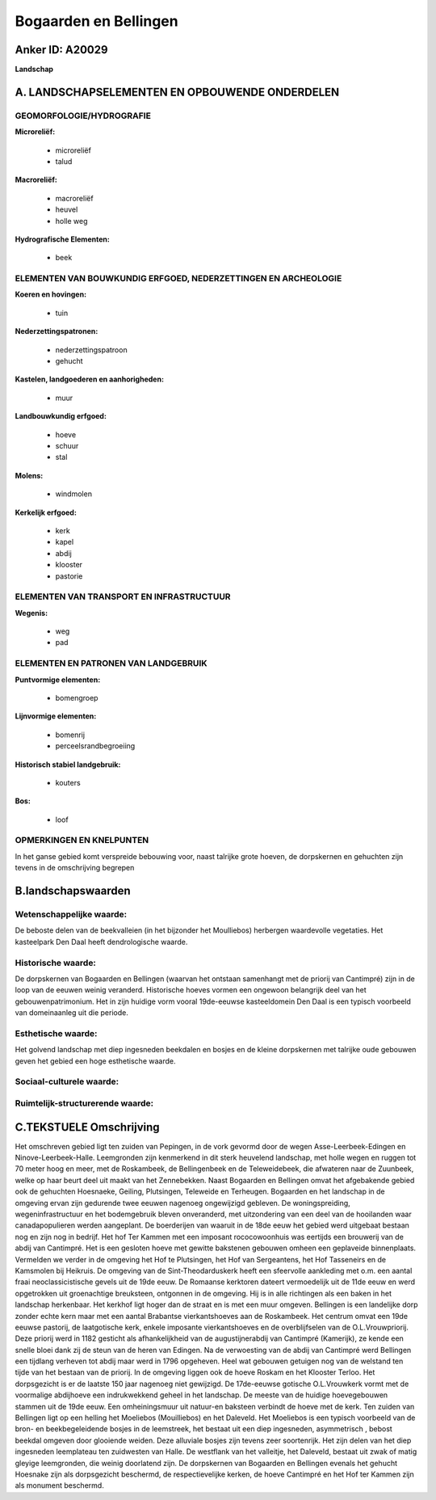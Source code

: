 Bogaarden en Bellingen
======================

Anker ID: A20029
----------------

**Landschap**



A. LANDSCHAPSELEMENTEN EN OPBOUWENDE ONDERDELEN
-----------------------------------------------



GEOMORFOLOGIE/HYDROGRAFIE
~~~~~~~~~~~~~~~~~~~~~~~~~

**Microreliëf:**

 * microreliëf
 * talud


**Macroreliëf:**

 * macroreliëf
 * heuvel
 * holle weg

**Hydrografische Elementen:**

 * beek



ELEMENTEN VAN BOUWKUNDIG ERFGOED, NEDERZETTINGEN EN ARCHEOLOGIE
~~~~~~~~~~~~~~~~~~~~~~~~~~~~~~~~~~~~~~~~~~~~~~~~~~~~~~~~~~~~~~~

**Koeren en hovingen:**

 * tuin


**Nederzettingspatronen:**

 * nederzettingspatroon
 * gehucht

**Kastelen, landgoederen en aanhorigheden:**

 * muur


**Landbouwkundig erfgoed:**

 * hoeve
 * schuur
 * stal


**Molens:**

 * windmolen


**Kerkelijk erfgoed:**

 * kerk
 * kapel
 * abdij
 * klooster
 * pastorie



ELEMENTEN VAN TRANSPORT EN INFRASTRUCTUUR
~~~~~~~~~~~~~~~~~~~~~~~~~~~~~~~~~~~~~~~~~

**Wegenis:**

 * weg
 * pad



ELEMENTEN EN PATRONEN VAN LANDGEBRUIK
~~~~~~~~~~~~~~~~~~~~~~~~~~~~~~~~~~~~~

**Puntvormige elementen:**

 * bomengroep


**Lijnvormige elementen:**

 * bomenrij
 * perceelsrandbegroeiing

**Historisch stabiel landgebruik:**

 * kouters


**Bos:**

 * loof



OPMERKINGEN EN KNELPUNTEN
~~~~~~~~~~~~~~~~~~~~~~~~~

In het ganse gebied komt verspreide bebouwing voor, naast talrijke grote
hoeven, de dorpskernen en gehuchten zijn tevens in de omschrijving
begrepen



B.landschapswaarden
-------------------


Wetenschappelijke waarde:
~~~~~~~~~~~~~~~~~~~~~~~~~

De beboste delen van de beekvalleien (in het bijzonder het
Moulliebos) herbergen waardevolle vegetaties. Het kasteelpark Den Daal
heeft dendrologische waarde.

Historische waarde:
~~~~~~~~~~~~~~~~~~~


De dorpskernen van Bogaarden en Bellingen (waarvan het ontstaan
samenhangt met de priorij van Cantimpré) zijn in de loop van de eeuwen
weinig veranderd. Historische hoeves vormen een ongewoon belangrijk deel
van het gebouwenpatrimonium. Het in zijn huidige vorm vooral 19de-eeuwse
kasteeldomein Den Daal is een typisch voorbeeld van domeinaanleg uit die
periode.

Esthetische waarde:
~~~~~~~~~~~~~~~~~~~

Het golvend landschap met diep ingesneden
beekdalen en bosjes en de kleine dorpskernen met talrijke oude gebouwen
geven het gebied een hoge esthetische waarde.


Sociaal-culturele waarde:
~~~~~~~~~~~~~~~~~~~~~~~~~




Ruimtelijk-structurerende waarde:
~~~~~~~~~~~~~~~~~~~~~~~~~~~~~~~~~





C.TEKSTUELE Omschrijving
------------------------

Het omschreven gebied ligt ten zuiden van Pepingen, in de vork gevormd
door de wegen Asse-Leerbeek-Edingen en Ninove-Leerbeek-Halle.
Leemgronden zijn kenmerkend in dit sterk heuvelend landschap, met holle
wegen en ruggen tot 70 meter hoog en meer, met de Roskambeek, de
Bellingenbeek en de Teleweidebeek, die afwateren naar de Zuunbeek, welke
op haar beurt deel uit maakt van het Zennebekken. Naast Bogaarden en
Bellingen omvat het afgebakende gebied ook de gehuchten Hoesnaeke,
Geiling, Plutsingen, Teleweide en Terheugen. Bogaarden en het landschap
in de omgeving ervan zijn gedurende twee eeuwen nagenoeg ongewijzigd
gebleven. De woningspreiding, wegeninfrastructuur en het bodemgebruik
bleven onveranderd, met uitzondering van een deel van de hooilanden waar
canadapopulieren werden aangeplant. De boerderijen van waaruit in de
18de eeuw het gebied werd uitgebaat bestaan nog en zijn nog in bedrijf.
Het hof Ter Kammen met een imposant rococowoonhuis was eertijds een
brouwerij van de abdij van Cantimpré. Het is een gesloten hoeve met
gewitte bakstenen gebouwen omheen een geplaveide binnenplaats. Vermelden
we verder in de omgeving het Hof te Plutsingen, het Hof van Sergeantens,
het Hof Tasseneirs en de Kamsmolen bij Heikruis. De omgeving van de
Sint-Theodarduskerk heeft een sfeervolle aankleding met o.m. een aantal
fraai neoclassicistische gevels uit de 19de eeuw. De Romaanse kerktoren
dateert vermoedelijk uit de 11de eeuw en werd opgetrokken uit
groenachtige breuksteen, ontgonnen in de omgeving. Hij is in alle
richtingen als een baken in het landschap herkenbaar. Het kerkhof ligt
hoger dan de straat en is met een muur omgeven. Bellingen is een
landelijke dorp zonder echte kern maar met een aantal Brabantse
vierkantshoeves aan de Roskambeek. Het centrum omvat een 19de eeuwse
pastorij, de laatgotische kerk, enkele imposante vierkantshoeves en de
overblijfselen van de O.L.Vrouwpriorij. Deze priorij werd in 1182
gesticht als afhankelijkheid van de augustijnerabdij van Cantimpré
(Kamerijk), ze kende een snelle bloei dank zij de steun van de heren van
Edingen. Na de verwoesting van de abdij van Cantimpré werd Bellingen een
tijdlang verheven tot abdij maar werd in 1796 opgeheven. Heel wat
gebouwen getuigen nog van de welstand ten tijde van het bestaan van de
priorij. In de omgeving liggen ook de hoeve Roskam en het Klooster
Terloo. Het dorpsgezicht is er de laatste 150 jaar nagenoeg niet
gewijzigd. De 17de-eeuwse gotische O.L.Vrouwkerk vormt met de voormalige
abdijhoeve een indrukwekkend geheel in het landschap. De meeste van de
huidige hoevegebouwen stammen uit de 19de eeuw. Een omheiningsmuur uit
natuur-en baksteen verbindt de hoeve met de kerk. Ten zuiden van
Bellingen ligt op een helling het Moeliebos (Mouilliebos) en het
Daleveld. Het Moeliebos is een typisch voorbeeld van de bron- en
beekbegeleidende bosjes in de leemstreek, het bestaat uit een diep
ingesneden, asymmetrisch , bebost beekdal omgeven door glooiende weiden.
Deze alluviale bosjes zijn tevens zeer soortenrijk. Het zijn delen van
het diep ingesneden leemplateau ten zuidwesten van Halle. De westflank
van het valleitje, het Daleveld, bestaat uit zwak of matig gleyige
leemgronden, die weinig doorlatend zijn. De dorpskernen van Bogaarden en
Bellingen evenals het gehucht Hoesnake zijn als dorpsgezicht beschermd,
de respectievelijke kerken, de hoeve Cantimpré en het Hof ter Kammen
zijn als monument beschermd.
